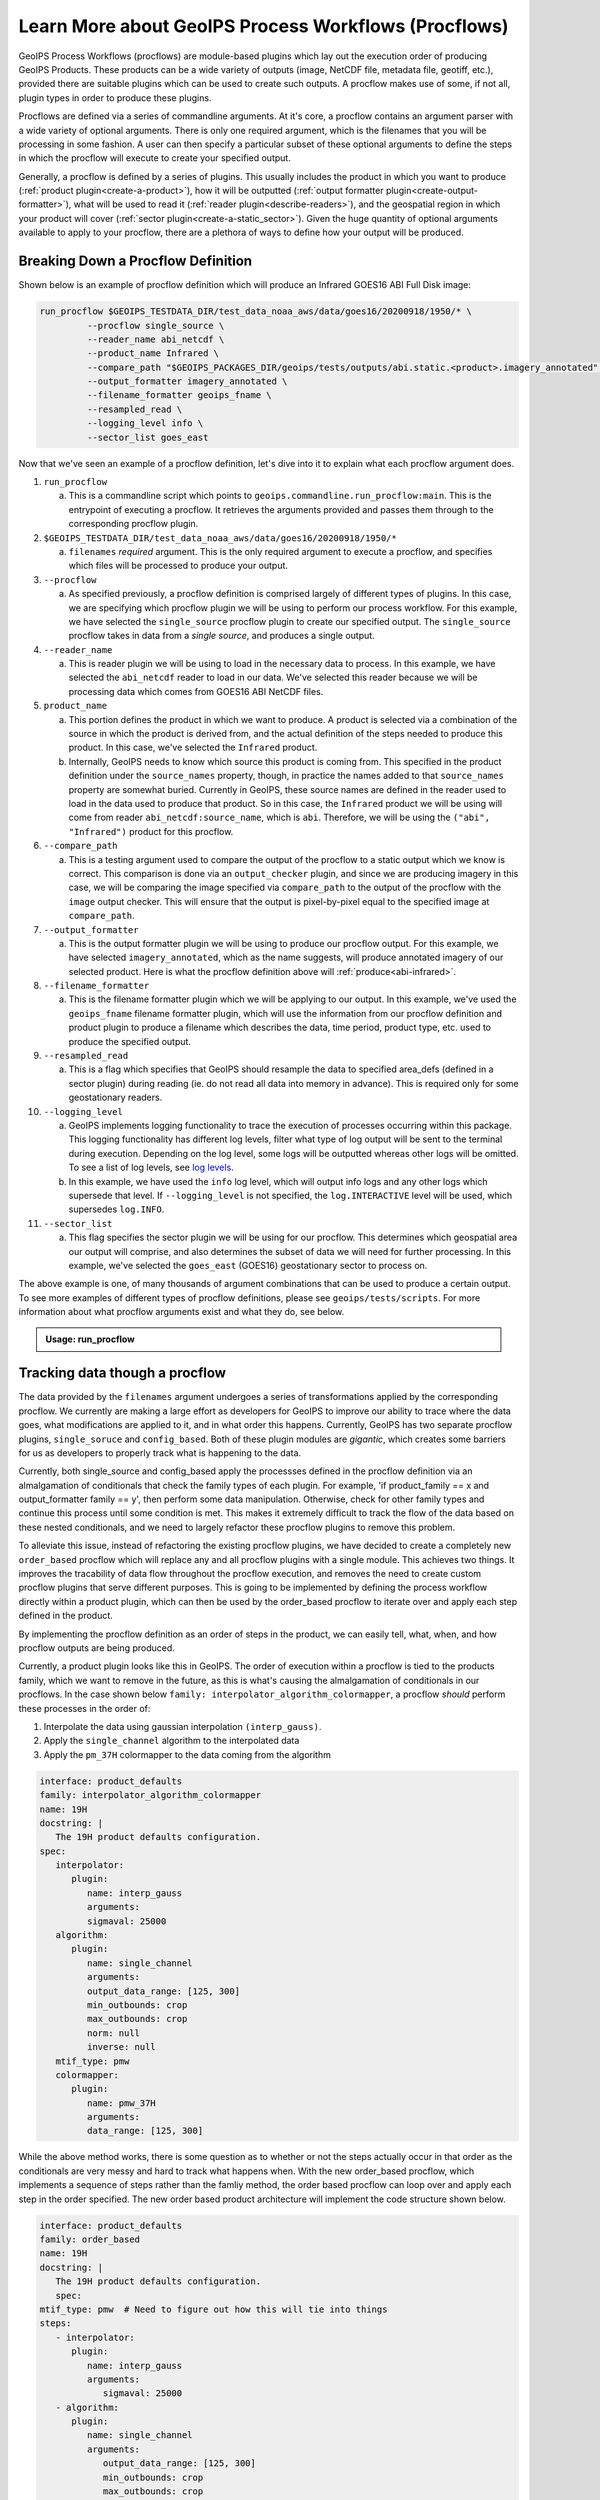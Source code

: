.. dropdown:: Distribution Statement

   | # # # Distribution Statement A. Approved for public release. Distribution unlimited.
   | # # #
   | # # # Author:
   | # # # Naval Research Laboratory, Marine Meteorology Division
   | # # #
   | # # # This program is free software: you can redistribute it and/or modify it under
   | # # # the terms of the NRLMMD License included with this program. This program is
   | # # # distributed WITHOUT ANY WARRANTY; without even the implied warranty of
   | # # # MERCHANTABILITY or FITNESS FOR A PARTICULAR PURPOSE. See the included license
   | # # # for more details. If you did not receive the license, for more information see:
   | # # # https://github.com/U-S-NRL-Marine-Meteorology-Division/

.. _understanding-process-workflows:

Learn More about GeoIPS Process Workflows (Procflows)
*****************************************************

GeoIPS Process Workflows (procflows) are module-based plugins which lay out the
execution order of producing GeoIPS Products. These products can be a wide variety of
outputs (image, NetCDF file, metadata file, geotiff, etc.), provided there are
suitable plugins which can be used to create such outputs. A procflow makes use of some,
if not all, plugin types in order to produce these plugins.

Procflows are defined via a series of commandline arguments. At it's core, a procflow
contains an argument parser with a wide variety of optional arguments. There is only one
required argument, which is the filenames that you will be processing in some fashion.
A user can then specify a particular subset of these optional arguments to define the
steps in which the procflow will execute to create your specified output.

Generally, a procflow is defined by a series of plugins. This usually includes the
product in which you want to produce (:ref:`product plugin<create-a-product>`), how it
will be outputted (:ref:`output formatter plugin<create-output-formatter>`), what will
be used to read it (:ref:`reader plugin<describe-readers>`), and the geospatial region
in which your product will cover (:ref:`sector plugin<create-a-static_sector>`). Given
the huge quantity of optional arguments available to apply to your procflow, there are a
plethora of ways to define how your output will be produced.

Breaking Down a Procflow Definition
-----------------------------------

.. _breaking-down-a-procflow-definition:

Shown below is an example of procflow definition which will produce an Infrared GOES16
ABI Full Disk image:

.. code-block:: bash

    run_procflow $GEOIPS_TESTDATA_DIR/test_data_noaa_aws/data/goes16/20200918/1950/* \
             --procflow single_source \
             --reader_name abi_netcdf \
             --product_name Infrared \
             --compare_path "$GEOIPS_PACKAGES_DIR/geoips/tests/outputs/abi.static.<product>.imagery_annotated" \
             --output_formatter imagery_annotated \
             --filename_formatter geoips_fname \
             --resampled_read \
             --logging_level info \
             --sector_list goes_east

Now that we've seen an example of a procflow definition, let's dive into it to explain
what each procflow argument does.

#. ``run_procflow``

   a. This is a commandline script which points to
      ``geoips.commandline.run_procflow:main``. This is the entrypoint of executing a
      procflow. It retrieves the arguments provided and passes them through to the
      corresponding procflow plugin.

#. ``$GEOIPS_TESTDATA_DIR/test_data_noaa_aws/data/goes16/20200918/1950/*``

   a. ``filenames`` *required* argument. This is the only required argument to execute
      a procflow, and specifies which files will be processed to produce your output.

#. ``--procflow``

   a. As specified previously, a procflow definition is comprised largely of different
      types of plugins. In this case, we are specifying which procflow plugin we will
      be using to perform our process workflow. For this example, we have selected the
      ``single_source`` procflow plugin to create our specified output. The
      ``single_source`` procflow takes in data from a *single source*, and produces a
      single output.

#. ``--reader_name``

   a. This is reader plugin we will be using to load in the necessary data to process.
      In this example, we have selected the ``abi_netcdf`` reader to load in our data.
      We've selected this reader because we will be processing data which comes from
      GOES16 ABI NetCDF files.

#. ``product_name``

   a. This portion defines the product in which we want to produce. A product is
      selected via a combination of the source in which the product is derived from,
      and the actual definition of the steps needed to produce this product. In this
      case, we've selected the ``Infrared`` product.
   b. Internally, GeoIPS needs to know which source this product is coming from. This
      specified in the product definition under the ``source_names`` property, though,
      in practice the names added to that ``source_names`` property are somewhat
      buried. Currently in GeoIPS, these source names are defined in the reader used to
      load in the data used to produce that product. So in this case, the ``Infrared``
      product we will be using will come from reader ``abi_netcdf:source_name``, which
      is ``abi``. Therefore, we will be using the ``("abi", "Infrared")`` product for
      this procflow.

#. ``--compare_path``

   a. This is a testing argument used to compare the output of the procflow to a static
      output which we know is correct. This comparison is done via an
      ``output_checker`` plugin, and since we are producing imagery in this case, we
      will be comparing the image specified via ``compare_path`` to the output of the
      procflow with the ``image`` output checker. This will ensure that the output is
      pixel-by-pixel equal to the specified image at ``compare_path``.

#. ``--output_formatter``

   a. This is the output formatter plugin we will be using to produce our procflow
      output. For this example, we have selected ``imagery_annotated``, which as the
      name suggests, will produce annotated imagery of our selected product. Here is
      what the procflow definition above will :ref:`produce<abi-infrared>`.

#. ``--filename_formatter``

   a. This is the filename formatter plugin which we will be applying to our output. In
      this example, we've used the ``geoips_fname`` filename formatter plugin, which
      will use the information from our procflow definition and product plugin to
      produce a filename which describes the data, time period, product type, etc. used
      to produce the specified output.

#. ``--resampled_read``

   a. This is a flag which specifies that GeoIPS should resample the data to specified
      area_defs (defined in a sector plugin) during reading (ie. do not read all data
      into memory in advance). This is required only for some geostationary readers.

#. ``--logging_level``

   a. GeoIPS implements logging functionality to trace the execution of processes
      occurring within this package. This logging functionality has different log
      levels, filter what type of log output will be sent to the terminal during
      execution. Depending on the log level, some logs will be outputted whereas other
      logs will be omitted. To see a list of log levels, see `log levels
      <https://docs.python.org/3/library/logging.html>`_.
   b. In this example, we have used the ``info`` log level, which will output info logs
      and any other logs which supersede that level. If ``--logging_level`` is not
      specified, the ``log.INTERACTIVE`` level will be used, which supersedes
      ``log.INFO``.

#. ``--sector_list``

   a. This flag specifies the sector plugin we will be using for our procflow. This
      determines which geospatial area our output will comprise, and also determines
      the subset of data we will need for further processing. In this example, we've
      selected the ``goes_east`` (GOES16) geostationary sector to process on.

.. _abi-infrared:
.. image:: ../../images/command_line_examples/20200918.195020.goes-16.abi.Infrared.goes16.45p56.noaa.10p0.png
   :width: 800

The above example is one, of many thousands of argument combinations that can be
used to produce a certain output. To see more examples of different types of procflow
definitions, please see ``geoips/tests/scripts``. For more information about what
procflow arguments exist and what they do, see below.

.. admonition:: Usage: run_procflow

    .. autoprogram:: geoips.commandline.args:get_argparser()
        :prog: run_procflow

Tracking data though a procflow
-------------------------------
.. _tracking-procflow-data:

The data provided by the ``filenames`` argument undergoes a series of transformations
applied by the corresponding procflow. We currently are making a large effort as
developers for GeoIPS to improve our ability to trace where the data goes, what
modifications are applied to it, and in what order this happens. Currently, GeoIPS has
two separate procflow plugins, ``single_soruce`` and ``config_based``. Both of these
plugin modules are *gigantic*, which creates some barriers for us as developers to
properly track what is happening to the data.

Currently, both single_source and config_based apply the processses defined in the
procflow definition via an almalgamation of conditionals that check the family types of
each plugin. For example, 'if product_family == x and output_formatter family == y',
then perform some data manipulation. Otherwise, check for other family types and
continue this process until some condition is met. This makes it extremely difficult
to track the flow of the data based on these nested conditionals, and we need to largely
refactor these procflow plugins to remove this problem.

To alleviate this issue, instead of refactoring the existing procflow plugins, we have
decided to create a completely new ``order_based`` procflow which will
replace any and all procflow plugins with a single module. This achieves two things. It
improves the tracability of data flow throughout the procflow execution, and removes the
need to create custom procflow plugins that serve different purposes. This is going to
be implemented by defining the process workflow directly within a product plugin, which
can then be used by the order_based procflow to iterate over and apply each step defined
in the product.

By implementing the procflow definition as an order of steps in the product, we can
easily tell, what, when, and how procflow outputs are being produced.

Currently, a product plugin looks like this in GeoIPS. The order of execution within a
procflow is tied to the products family, which we want to remove in the future, as this
is what's causing the almalgamation of conditionals in our procflows. In the case shown
below ``family: interpolator_algorithm_colormapper``, a procflow *should* perform these
processes in the order of:

#. Interpolate the data using gaussian interpolation ``(interp_gauss)``.
#. Apply the ``single_channel`` algorithm to the interpolated data
#. Apply the ``pm_37H`` colormapper to the data coming from the algorithm

.. code-block:: yaml

   interface: product_defaults
   family: interpolator_algorithm_colormapper
   name: 19H
   docstring: |
      The 19H product defaults configuration.
   spec:
      interpolator:
         plugin:
            name: interp_gauss
            arguments:
            sigmaval: 25000
      algorithm:
         plugin:
            name: single_channel
            arguments:
            output_data_range: [125, 300]
            min_outbounds: crop
            max_outbounds: crop
            norm: null
            inverse: null
      mtif_type: pmw
      colormapper:
         plugin:
            name: pmw_37H
            arguments:
            data_range: [125, 300]

While the above method works, there is some question as to whether or not the steps
actually occur in that order as the conditionals are very messy and hard to track what
happens when. With the new order_based procflow, which implements a sequence of steps
rather than the famliy method, the order based procflow can loop over and apply each
step in the order specified. The new order based product architecture will implement
the code structure shown below.

.. code-block:: yaml

   interface: product_defaults
   family: order_based
   name: 19H
   docstring: |
      The 19H product defaults configuration.
      spec:
   mtif_type: pmw  # Need to figure out how this will tie into things
   steps:
      - interpolator:
         plugin:
            name: interp_gauss
            arguments:
               sigmaval: 25000
      - algorithm:
         plugin:
            name: single_channel
            arguments:
               output_data_range: [125, 300]
               min_outbounds: crop
               max_outbounds: crop
               norm: null
               inverse: null
      - colormapper:
         plugin:
            name: pmw_37H
            arguments:
               data_range: [125, 300]

The order based module would take on something similar to what is shown below.

.. code-block:: python

   from geoips import interfaces

   def call(product_name, args):
      """Run the current process workflow (procflow) to create a specified output."""
      yaml_prod = interfaces.products.get_plugin(product_name)
      for step, plugin_type in enumerate(yaml_prod["steps"]):
         # retrieve the corresponding plugin name from the current step to apply
         plugin_name = yaml_prod["steps"][step]["plugin"]["name"]
         # get the plugin using the retrieved name
         plugin = getattr(interfaces, plugin_type).get_plugin(plugin_name)
         # call the plugin with its corresponding arguments
         plugin(args[plugin_name])
